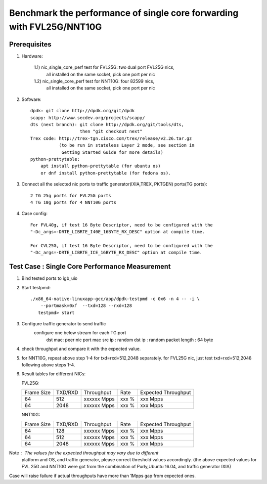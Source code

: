 .. Copyright (c) <2016>, Intel Corporation
   All rights reserved.
   
   Redistribution and use in source and binary forms, with or without
   modification, are permitted provided that the following conditions
   are met:
   
   - Redistributions of source code must retain the above copyright
     notice, this list of conditions and the following disclaimer.
   
   - Redistributions in binary form must reproduce the above copyright
     notice, this list of conditions and the following disclaimer in
     the documentation and/or other materials provided with the
     distribution.
   
   - Neither the name of Intel Corporation nor the names of its
     contributors may be used to endorse or promote products derived
     from this software without specific prior written permission.
   
   THIS SOFTWARE IS PROVIDED BY THE COPYRIGHT HOLDERS AND CONTRIBUTORS
   "AS IS" AND ANY EXPRESS OR IMPLIED WARRANTIES, INCLUDING, BUT NOT
   LIMITED TO, THE IMPLIED WARRANTIES OF MERCHANTABILITY AND FITNESS
   FOR A PARTICULAR PURPOSE ARE DISCLAIMED. IN NO EVENT SHALL THE
   COPYRIGHT OWNER OR CONTRIBUTORS BE LIABLE FOR ANY DIRECT, INDIRECT,
   INCIDENTAL, SPECIAL, EXEMPLARY, OR CONSEQUENTIAL DAMAGES
   (INCLUDING, BUT NOT LIMITED TO, PROCUREMENT OF SUBSTITUTE GOODS OR
   SERVICES; LOSS OF USE, DATA, OR PROFITS; OR BUSINESS INTERRUPTION)
   HOWEVER CAUSED AND ON ANY THEORY OF LIABILITY, WHETHER IN CONTRACT,
   STRICT LIABILITY, OR TORT (INCLUDING NEGLIGENCE OR OTHERWISE)
   ARISING IN ANY WAY OUT OF THE USE OF THIS SOFTWARE, EVEN IF ADVISED
   OF THE POSSIBILITY OF SUCH DAMAGE.

======================================================================
Benchmark the performance of single core forwarding with FVL25G/NNT10G
======================================================================

Prerequisites
=============

1. Hardware:

    1.1) nic_single_core_perf test for FVL25G: two dual port FVL25G nics,
        all installed on the same socket, pick one port per nic
    1.2) nic_single_core_perf test for NNT10G: four 82599 nics,
        all installed on the same socket, pick one port per nic
  
2. Software::

    dpdk: git clone http://dpdk.org/git/dpdk
    scapy: http://www.secdev.org/projects/scapy/
    dts (next branch): git clone http://dpdk.org/git/tools/dts, 
                       then "git checkout next" 
    Trex code: http://trex-tgn.cisco.com/trex/release/v2.26.tar.gz 
               (to be run in stateless Layer 2 mode, see section in
                Getting Started Guide for more details)
    python-prettytable:
        apt install python-prettytable (for ubuntu os) 
        or dnf install python-prettytable (for fedora os). 

3. Connect all the selected nic ports to traffic generator(IXIA,TREX,
   PKTGEN) ports(TG ports)::

    2 TG 25g ports for FVL25G ports
    4 TG 10g ports for 4 NNT10G ports

4. Case config::

    For FVL40g, if test 16 Byte Descriptor, need to be configured with the
    "-Dc_args=-DRTE_LIBRTE_I40E_16BYTE_RX_DESC" option at compile time.

    For CVL25G, if test 16 Byte Descriptor, need to be configured with the
    "-Dc_args=-DRTE_LIBRTE_ICE_16BYTE_RX_DESC" option at compile time.

Test Case : Single Core Performance Measurement
===============================================
1) Bind tested ports to igb_uio

2) Start testpmd::

     ./x86_64-native-linuxapp-gcc/app/dpdk-testpmd -c 0x6 -n 4 -- -i \
         --portmask=0xf  --txd=128 --rxd=128
        testpmd> start
        
3) Configure traffic generator to send traffic
    configure one below stream for each TG port
        dst mac: peer nic port mac
        src ip : random
        dst ip : random
        packet length : 64 byte
        
4)  check throughput and compare it with the expected value.

5)  for NNT10G, repeat above step 1-4 for txd=rxd=512,2048 separately.
    for FVL25G nic, just test txd=rxd=512,2048 following above steps 
    1-4.

6) Result tables for different NICs:

   FVL25G:

   +------------+---------+-------------+---------+---------------------+
   | Frame Size | TXD/RXD |  Throughput |   Rate  | Expected Throughput |
   +------------+---------+-------------+---------+---------------------+
   |     64     |   512   | xxxxxx Mpps |   xxx % |     xxx    Mpps     |
   +------------+---------+-------------+---------+---------------------+
   |     64     |   2048  | xxxxxx Mpps |   xxx % |     xxx    Mpps     |
   +------------+---------+-------------+---------+---------------------+

   NNT10G:

   +------------+---------+-------------+---------+---------------------+
   | Frame Size | TXD/RXD |  Throughput |   Rate  | Expected Throughput |
   +------------+---------+-------------+---------+---------------------+
   |     64     |   128   | xxxxxx Mpps |   xxx % |       xxx  Mpps     |
   +------------+---------+-------------+---------+---------------------+
   |     64     |   512   | xxxxxx Mpps |   xxx % |       xxx  Mpps     |
   +------------+---------+-------------+---------+---------------------+
   |     64     |   2048  | xxxxxx Mpps |   xxx % |       xxx  Mpps     |
   +------------+---------+-------------+---------+---------------------+

Note : The values for the expected throughput may vary due to different
       platform and OS, and traffic generator, please correct threshold
       values accordingly. (the above expected values for FVL 25G and
       NNT10G  were got from the combination of Purly,Ubuntu 16.04, and
       traffic generator IXIA) 

Case will raise failure if actual throughputs have more than 1Mpps gap
from expected ones. 

